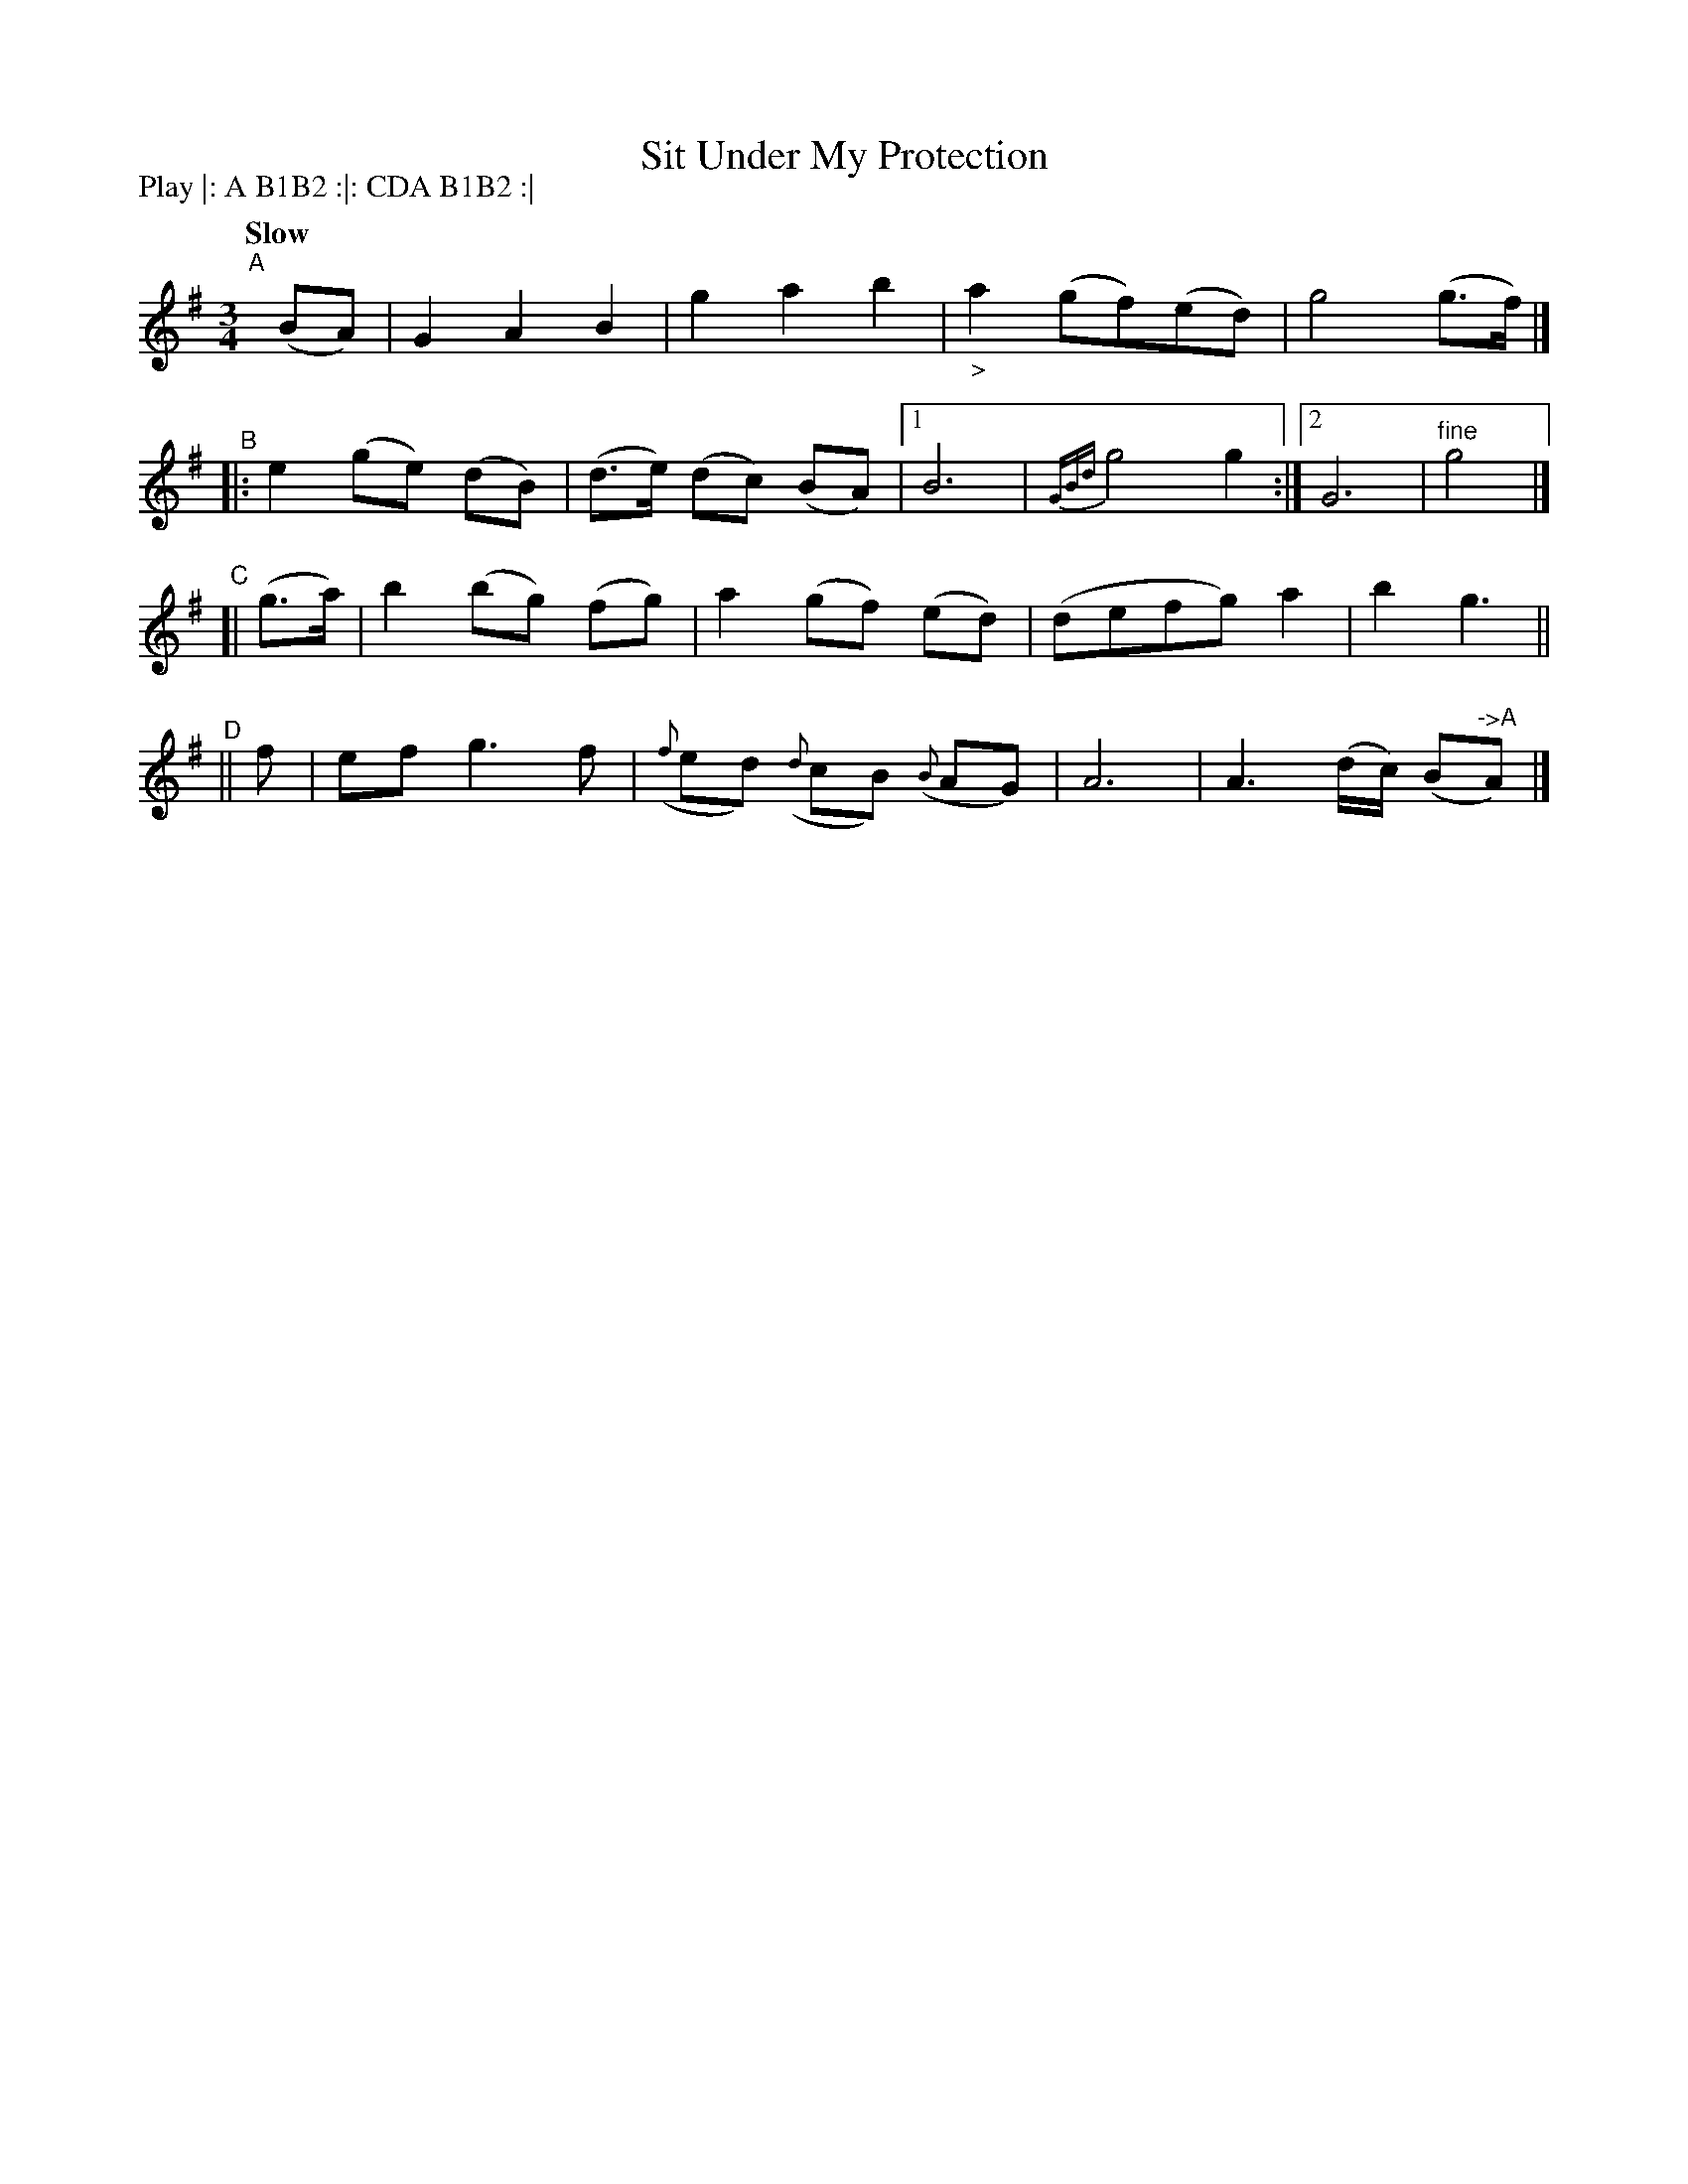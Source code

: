X: 182
T: Sit Under My Protection
R: air
%S: s:4 b:18(4+6+4+4)
B: O'Neill's 1850 #182
Z: 1997 henrik.norbeck@mailbox.swipnet.se
N: Compacted via repeats and multiple endings [JC]
N: Compacted by using labels and play order [JC]
N: This version is most useful if you want to understand the tune's complex structure (or have very little screen space).
P: Play |: A B1B2 :|: CDA B1B2 :|
Q: "Slow"
M: 3/4
L: 1/8
K: G
"^A"[|] (BA) | G2 A2 B2 | g2 a2 b2 | "_>"a2 (gf)(ed) | g4 (g>f) |]
"^B"|: e2 (ge) (dB) | (d>e) (dc) (BA) |1 B6 | {GBd}g4 g2 :|2 G6 | "^fine"g4 |]
"^C"[| (g>a) | b2 (bg) (fg) | a2 (gf) (ed) | (defg) a2 | b2 g3 ||
"^D"|| f | ef g3 f | ({f}ed) ({d}cB) ({B}AG) | A6 | A3 (d/c/) (B"^->A"A) |]
